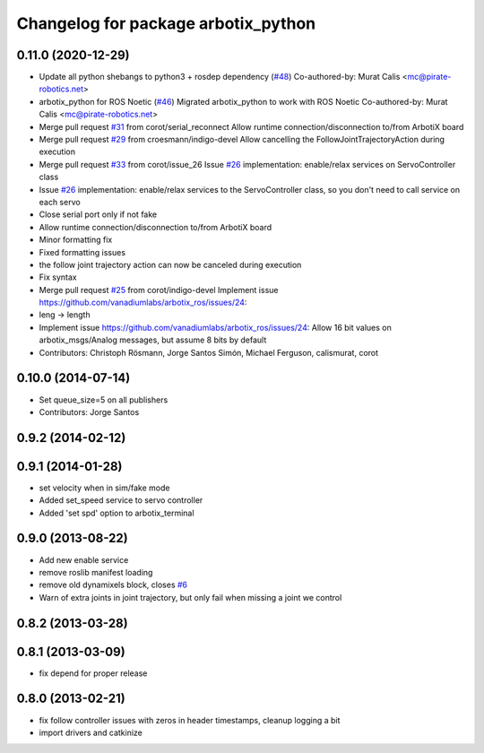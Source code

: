 ^^^^^^^^^^^^^^^^^^^^^^^^^^^^^^^^^^^^
Changelog for package arbotix_python
^^^^^^^^^^^^^^^^^^^^^^^^^^^^^^^^^^^^

0.11.0 (2020-12-29)
-------------------
* Update all python shebangs to python3 + rosdep dependency (`#48 <https://github.com/vanadiumlabs/arbotix_ros/issues/48>`_)
  Co-authored-by: Murat Calis <mc@pirate-robotics.net>
* arbotix_python for ROS Noetic (`#46 <https://github.com/vanadiumlabs/arbotix_ros/issues/46>`_)
  Migrated arbotix_python to work with ROS Noetic
  Co-authored-by: Murat Calis <mc@pirate-robotics.net>
* Merge pull request `#31 <https://github.com/vanadiumlabs/arbotix_ros/issues/31>`_ from corot/serial_reconnect
  Allow runtime connection/disconnection to/from ArbotiX board
* Merge pull request `#29 <https://github.com/vanadiumlabs/arbotix_ros/issues/29>`_ from croesmann/indigo-devel
  Allow cancelling the FollowJointTrajectoryAction during execution
* Merge pull request `#33 <https://github.com/vanadiumlabs/arbotix_ros/issues/33>`_ from corot/issue_26
  Issue `#26 <https://github.com/vanadiumlabs/arbotix_ros/issues/26>`_ implementation: enable/relax services on ServoController class
* Issue `#26 <https://github.com/vanadiumlabs/arbotix_ros/issues/26>`_ implementation: enable/relax services to the ServoController
  class, so you don't need to call service on each servo
* Close serial port only if not fake
* Allow runtime connection/disconnection to/from ArbotiX board
* Minor formatting fix
* Fixed formatting issues
* the follow joint trajectory action can now be canceled during execution
* Fix syntax
* Merge pull request `#25 <https://github.com/vanadiumlabs/arbotix_ros/issues/25>`_ from corot/indigo-devel
  Implement issue https://github.com/vanadiumlabs/arbotix_ros/issues/24:
* leng -> length
* Implement issue https://github.com/vanadiumlabs/arbotix_ros/issues/24:
  Allow 16 bit values on arbotix_msgs/Analog messages, but assume 8 bits
  by default
* Contributors: Christoph Rösmann, Jorge Santos Simón, Michael Ferguson, calismurat, corot

0.10.0 (2014-07-14)
-------------------
* Set queue_size=5 on all publishers
* Contributors: Jorge Santos

0.9.2 (2014-02-12)
------------------

0.9.1 (2014-01-28)
------------------
* set velocity when in sim/fake mode
* Added set_speed service to servo controller
* Added 'set spd' option to arbotix_terminal

0.9.0 (2013-08-22)
------------------
* Add new enable service
* remove roslib manifest loading
* remove old dynamixels block, closes `#6 <https://github.com/vanadiumlabs/arbotix_ros/issues/6>`_
* Warn of extra joints in joint trajectory, but only fail when missing a joint we control

0.8.2 (2013-03-28)
------------------

0.8.1 (2013-03-09)
------------------
* fix depend for proper release

0.8.0 (2013-02-21)
------------------
* fix follow controller issues with zeros in header timestamps, cleanup logging a bit
* import drivers and catkinize
